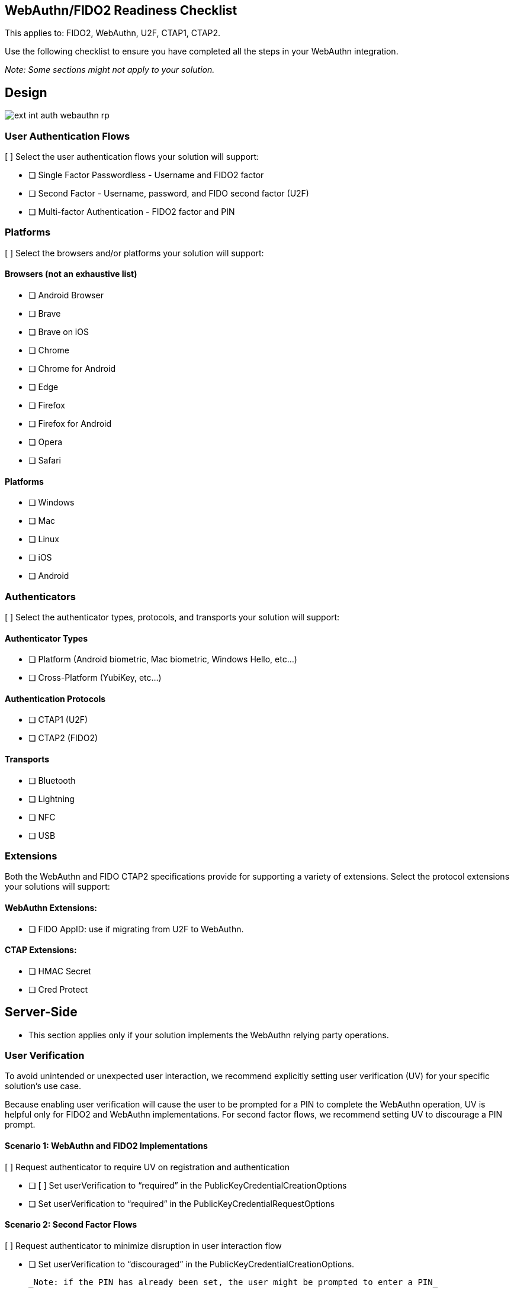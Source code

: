 == WebAuthn/FIDO2 Readiness Checklist ==

This applies to: FIDO2, WebAuthn, U2F, CTAP1, CTAP2.

Use the following checklist to ensure you have completed all the steps in your WebAuthn integration.

_Note: Some sections might not apply to your solution._

== Design

image::ext-int-auth-webauthn-rp.png[]


=== User Authentication Flows

[ ] Select the user authentication flows your solution will support:

* [ ] Single Factor Passwordless - Username and FIDO2 factor
* [ ] Second Factor - Username, password, and FIDO second factor (U2F)
* [ ] Multi-factor Authentication - FIDO2 factor and PIN


=== Platforms

[ ] Select the browsers and/or platforms your solution will support:

==== Browsers (not an exhaustive list)

* [ ] Android Browser
* [ ] Brave
* [ ] Brave on iOS
* [ ] Chrome
* [ ] Chrome for Android
* [ ] Edge
* [ ] Firefox
* [ ] Firefox for Android
* [ ] Opera
* [ ] Safari

==== Platforms

* [ ] Windows
* [ ] Mac
* [ ] Linux
* [ ] iOS
* [ ] Android


=== Authenticators

[ ] Select the authenticator types, protocols, and transports your solution will support:


==== Authenticator Types

* [ ] Platform (Android biometric, Mac biometric, Windows Hello, etc…)
* [ ] Cross-Platform (YubiKey, etc…)


==== Authentication Protocols

* [ ] CTAP1 (U2F)
* [ ] CTAP2 (FIDO2)


==== Transports

* [ ] Bluetooth
* [ ] Lightning
* [ ] NFC
* [ ] USB


=== Extensions

Both the WebAuthn and FIDO CTAP2 specifications provide for supporting a variety of extensions. Select the protocol extensions your solutions will support:


==== WebAuthn Extensions:

* [ ] FIDO AppID: use if migrating from U2F to WebAuthn.


==== CTAP Extensions:

* [ ] HMAC Secret
* [ ] Cred Protect


== Server-Side

* This section applies only if your solution implements the WebAuthn relying party operations.


=== User Verification

To avoid unintended or unexpected user interaction, we recommend explicitly setting user verification (UV) for your specific solution’s use case.

Because enabling user verification will cause the user to be prompted for a PIN to complete the WebAuthn operation, UV is helpful only for FIDO2 and WebAuthn implementations. For second factor flows, we recommend setting UV to discourage a PIN prompt.


==== Scenario 1: WebAuthn and FIDO2 Implementations

[ ] Request authenticator to require UV on registration and authentication

* [ ] [ ] Set userVerification to “required” in the PublicKeyCredentialCreationOptions
* [ ] Set userVerification to “required” in the PublicKeyCredentialRequestOptions


==== Scenario 2: Second Factor Flows

[ ] Request authenticator to minimize disruption in user interaction flow

* [ ] Set userVerification to “discouraged” in the PublicKeyCredentialCreationOptions.

  _Note: if the PIN has already been set, the user might be prompted to enter a PIN_

* [ ] Set userVerification to “discouraged” in the PublicKeyCredentialRequestOptions


=== Attestation

The Attestation Object is applicable only to CTAP2 and WebAuthn implementations. Refer to the https://www.w3.org/TR/webauthn/#sctn-attestation[W3C standard] to learn more. We recommend always saving the raw attestation statement after every credential creation.

_Note: The WebAuthn default is set to `none`, meaning the authenticator will not send the attestation statement._

* [ ] Set attestation to `direct` in the `PublicKeyCredentialCreationOptions`
* [ ] Save the raw attestation statement to your data store
* [ ] Get and store additional metadata about the authenticator model (e.g., image of device, etc.)
* [ ] Use the attestation transport hint to guide the user interactions (e.g., if no NFC-enabled credentials, then prompt user to insert security key)


=== Additional Restrictions

* We recommend your solution not limit access based on authenticator model or attestation statement, unless required by your use case.
* We recommend your solution not limit access based on the user-agent value reported by the browser.


== Authenticator Lifecycle

* [ ] Users must be able to register at least two security keys per account (one primary and one backup)
* [ ] Users must be able to name or rename a registered security key
* [ ] Users should be presented with the date and time when the key was last used
* [ ] Users must be able to remove a registered security key from their account
* [ ] Administrators should be able to remove a registered security key on behalf of a user if authorized.
* [ ] Users should be able to configure a range of other account recovery options if all security keys are lost (e.g., backup codes, etc…)
* [ ] Provide instructions to inform users how to register, authenticate, and remove security keys.


== Testing Your Integration

[ ] Test with your users’ browsers and devices.


=== Stability

[ ] The solution must not freeze, crash, rapidly drain battery, or put unnecessary strain on device resources.


=== User Experience

[ ] The solution must communicate YubiKey status to users. This section does not apply if using a FIDO2/WebAuthn-compatible browser.

* [ ] [ ] Display an animation to indicate that the security key should be inserted or guide the user to the appropriate location for NFC.
* [ ] Display an animation to prompt the user to take action on the security key.


=== Branding

[ ] Your solution must follow the https://www.yubico.com/press/images/[Yubico usage guidelines] when presenting the Yubico image or logo.


=== Functional Testing

Perform all the following tests. Before performing each test, enable or disable as required the specified YubiKey functionality. For this, the https://developers.yubico.com/yubikey-manager/[YubiKey Manager] might be necessary in order to enable/disable specific functionality of your YubiKey.

* [ ] Register a YubiKey (only CTAP1/U2F enabled)
* [ ] Register a YubiKey (only CTAP2/FIDO2 enabled)
* [ ] Register a second YubiKey (only CTAP1/U2F enabled)
* [ ] Register a second YubiKey (only CTAP2/FIDO2 enabled)
* [ ] Prompt to insert YubiKey as appropriate for registration
* [ ] Prompt to touch YubiKey as appropriate for registration
* [ ] Gracefully recover if a YubiKey is not present for registration
* [ ] Gracefully recover if a YubiKey is not touched for registration
* [ ] Authenticate using YubiKey (CTAP1/U2F enabled)
* [ ] Authenticate using YubiKey (CTAP2/FIDO2 enabled)
* [ ] Prompt to insert YubiKey as appropriate for authentication
* [ ] Prompt to touch YubiKey as appropriate for authentication
* [ ] Gracefully recover if a YubiKey is not presented for authentication
* [ ] Gracefully recover if a YubiKey is not touched for authentication
* [ ] Unregister/remove a YubiKey (self-service or admin request)
* [ ] Name or rename registered YubiKey
* [ ] Prevent the same user from registering the same YubiKey multiple times concurrently
* [ ] Support re-registering a previously de-registered YubiKey
* [ ] For second factor use cases do not prompt for PIN when authenticating (CTAP2/FIDO2 only)
* [ ] Login with unregistered key is rejected
* [ ] Verify that your solution uses the correct terminology and follows the Yubico/YubiKey branding guidelines.

link:FAQ.html[Next: FAQ]
